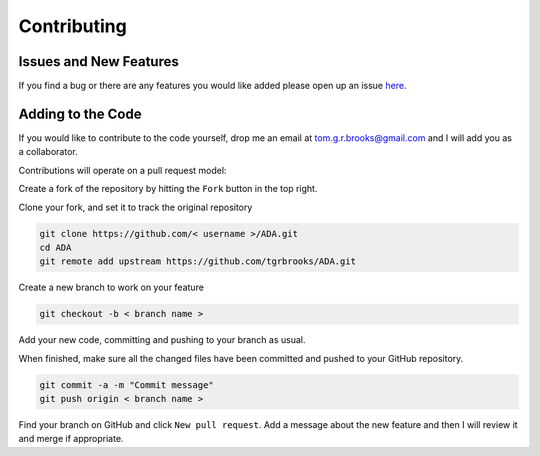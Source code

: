 .. _contributing:

Contributing
============

Issues and New Features
-----------------------
If you find a bug or there are any features you would like added please open up an issue `here <https://github.com/tgrbrooks/ADA/issues>`_.

Adding to the Code
------------------
If you would like to contribute to the code yourself, drop me an email at tom.g.r.brooks@gmail.com and I will add you as a collaborator.

Contributions will operate on a pull request model:

Create a fork of the repository by hitting the ``Fork`` button in the top right.

Clone your fork, and set it to track the original repository

.. code:: bash

   git clone https://github.com/< username >/ADA.git
   cd ADA
   git remote add upstream https://github.com/tgrbrooks/ADA.git

Create a new branch to work on your feature

.. code:: bash

   git checkout -b < branch name >

Add your new code, committing and pushing to your branch as usual.

When finished, make sure all the changed files have been committed and pushed to your GitHub repository.

.. code:: bash

   git commit -a -m "Commit message"
   git push origin < branch name >

Find your branch on GitHub and click ``New pull request``. Add a message about the new feature and then I will review it and merge if appropriate.
